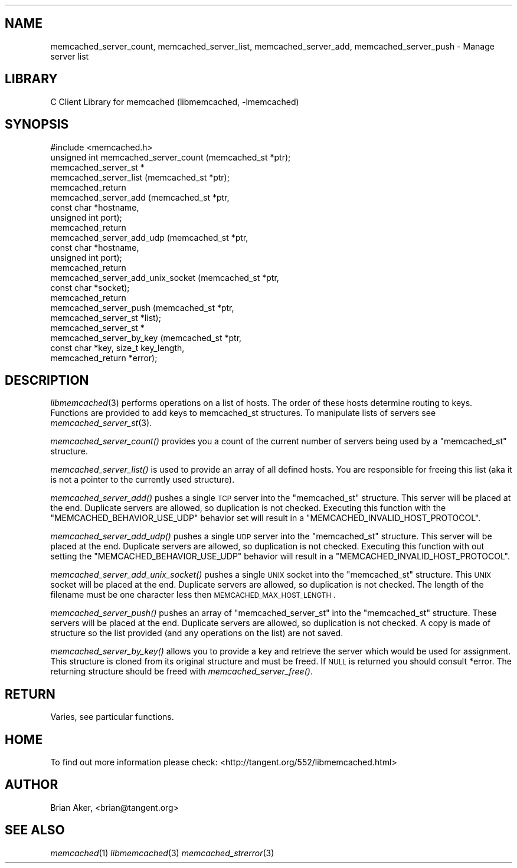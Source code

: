 .\" Automatically generated by Pod::Man 2.23 (Pod::Simple 3.14)
.\"
.\" Standard preamble:
.\" ========================================================================
.de Sp \" Vertical space (when we can't use .PP)
.if t .sp .5v
.if n .sp
..
.de Vb \" Begin verbatim text
.ft CW
.nf
.ne \\$1
..
.de Ve \" End verbatim text
.ft R
.fi
..
.\" Set up some character translations and predefined strings.  \*(-- will
.\" give an unbreakable dash, \*(PI will give pi, \*(L" will give a left
.\" double quote, and \*(R" will give a right double quote.  \*(C+ will
.\" give a nicer C++.  Capital omega is used to do unbreakable dashes and
.\" therefore won't be available.  \*(C` and \*(C' expand to `' in nroff,
.\" nothing in troff, for use with C<>.
.tr \(*W-
.ds C+ C\v'-.1v'\h'-1p'\s-2+\h'-1p'+\s0\v'.1v'\h'-1p'
.ie n \{\
.    ds -- \(*W-
.    ds PI pi
.    if (\n(.H=4u)&(1m=24u) .ds -- \(*W\h'-12u'\(*W\h'-12u'-\" diablo 10 pitch
.    if (\n(.H=4u)&(1m=20u) .ds -- \(*W\h'-12u'\(*W\h'-8u'-\"  diablo 12 pitch
.    ds L" ""
.    ds R" ""
.    ds C` ""
.    ds C' ""
'br\}
.el\{\
.    ds -- \|\(em\|
.    ds PI \(*p
.    ds L" ``
.    ds R" ''
'br\}
.\"
.\" Escape single quotes in literal strings from groff's Unicode transform.
.ie \n(.g .ds Aq \(aq
.el       .ds Aq '
.\"
.\" If the F register is turned on, we'll generate index entries on stderr for
.\" titles (.TH), headers (.SH), subsections (.SS), items (.Ip), and index
.\" entries marked with X<> in POD.  Of course, you'll have to process the
.\" output yourself in some meaningful fashion.
.ie \nF \{\
.    de IX
.    tm Index:\\$1\t\\n%\t"\\$2"
..
.    nr % 0
.    rr F
.\}
.el \{\
.    de IX
..
.\}
.\"
.\" Accent mark definitions (@(#)ms.acc 1.5 88/02/08 SMI; from UCB 4.2).
.\" Fear.  Run.  Save yourself.  No user-serviceable parts.
.    \" fudge factors for nroff and troff
.if n \{\
.    ds #H 0
.    ds #V .8m
.    ds #F .3m
.    ds #[ \f1
.    ds #] \fP
.\}
.if t \{\
.    ds #H ((1u-(\\\\n(.fu%2u))*.13m)
.    ds #V .6m
.    ds #F 0
.    ds #[ \&
.    ds #] \&
.\}
.    \" simple accents for nroff and troff
.if n \{\
.    ds ' \&
.    ds ` \&
.    ds ^ \&
.    ds , \&
.    ds ~ ~
.    ds /
.\}
.if t \{\
.    ds ' \\k:\h'-(\\n(.wu*8/10-\*(#H)'\'\h"|\\n:u"
.    ds ` \\k:\h'-(\\n(.wu*8/10-\*(#H)'\`\h'|\\n:u'
.    ds ^ \\k:\h'-(\\n(.wu*10/11-\*(#H)'^\h'|\\n:u'
.    ds , \\k:\h'-(\\n(.wu*8/10)',\h'|\\n:u'
.    ds ~ \\k:\h'-(\\n(.wu-\*(#H-.1m)'~\h'|\\n:u'
.    ds / \\k:\h'-(\\n(.wu*8/10-\*(#H)'\z\(sl\h'|\\n:u'
.\}
.    \" troff and (daisy-wheel) nroff accents
.ds : \\k:\h'-(\\n(.wu*8/10-\*(#H+.1m+\*(#F)'\v'-\*(#V'\z.\h'.2m+\*(#F'.\h'|\\n:u'\v'\*(#V'
.ds 8 \h'\*(#H'\(*b\h'-\*(#H'
.ds o \\k:\h'-(\\n(.wu+\w'\(de'u-\*(#H)/2u'\v'-.3n'\*(#[\z\(de\v'.3n'\h'|\\n:u'\*(#]
.ds d- \h'\*(#H'\(pd\h'-\w'~'u'\v'-.25m'\f2\(hy\fP\v'.25m'\h'-\*(#H'
.ds D- D\\k:\h'-\w'D'u'\v'-.11m'\z\(hy\v'.11m'\h'|\\n:u'
.ds th \*(#[\v'.3m'\s+1I\s-1\v'-.3m'\h'-(\w'I'u*2/3)'\s-1o\s+1\*(#]
.ds Th \*(#[\s+2I\s-2\h'-\w'I'u*3/5'\v'-.3m'o\v'.3m'\*(#]
.ds ae a\h'-(\w'a'u*4/10)'e
.ds Ae A\h'-(\w'A'u*4/10)'E
.    \" corrections for vroff
.if v .ds ~ \\k:\h'-(\\n(.wu*9/10-\*(#H)'\s-2\u~\d\s+2\h'|\\n:u'
.if v .ds ^ \\k:\h'-(\\n(.wu*10/11-\*(#H)'\v'-.4m'^\v'.4m'\h'|\\n:u'
.    \" for low resolution devices (crt and lpr)
.if \n(.H>23 .if \n(.V>19 \
\{\
.    ds : e
.    ds 8 ss
.    ds o a
.    ds d- d\h'-1'\(ga
.    ds D- D\h'-1'\(hy
.    ds th \o'bp'
.    ds Th \o'LP'
.    ds ae ae
.    ds Ae AE
.\}
.rm #[ #] #H #V #F C
.\" ========================================================================
.\"
.IX Title "..::docs::memcached_servers 3"
.TH ..::docs::memcached_servers 3 "2013-05-25" "" "libmemcached"
.\" For nroff, turn off justification.  Always turn off hyphenation; it makes
.\" way too many mistakes in technical documents.
.if n .ad l
.nh
.SH "NAME"
memcached_server_count, memcached_server_list, memcached_server_add, memcached_server_push \- Manage server list
.SH "LIBRARY"
.IX Header "LIBRARY"
C Client Library for memcached (libmemcached, \-lmemcached)
.SH "SYNOPSIS"
.IX Header "SYNOPSIS"
.Vb 1
\&  #include <memcached.h>
\&
\&  unsigned int memcached_server_count (memcached_st *ptr);
\&
\&  memcached_server_st *
\&    memcached_server_list (memcached_st *ptr);
\&
\&  memcached_return
\&    memcached_server_add (memcached_st *ptr,
\&                          const char *hostname,
\&                          unsigned int port);
\&
\&  memcached_return
\&    memcached_server_add_udp (memcached_st *ptr,
\&                          const char *hostname,
\&                          unsigned int port);
\&
\&  memcached_return
\&    memcached_server_add_unix_socket (memcached_st *ptr,
\&                                      const char *socket);
\&
\&  memcached_return
\&    memcached_server_push (memcached_st *ptr,
\&                           memcached_server_st *list);
\&
\&  memcached_server_st *
\&    memcached_server_by_key (memcached_st *ptr,  
\&                             const char *key, size_t key_length, 
\&                             memcached_return *error);
.Ve
.SH "DESCRIPTION"
.IX Header "DESCRIPTION"
\&\fIlibmemcached\fR\|(3) performs operations on a list of hosts. The order of these
hosts determine routing to keys. Functions are provided to add keys to
memcached_st structures. To manipulate lists of servers see
\&\fImemcached_server_st\fR\|(3).
.PP
\&\fImemcached_server_count()\fR provides you a count of the current number of
servers being used by a \f(CW\*(C`memcached_st\*(C'\fR structure.
.PP
\&\fImemcached_server_list()\fR is used to provide an array of all defined hosts.
You are responsible for freeing this list (aka it is not a pointer to the
currently used structure).
.PP
\&\fImemcached_server_add()\fR pushes a single \s-1TCP\s0 server into the \f(CW\*(C`memcached_st\*(C'\fR
structure. This server will be placed at the end. Duplicate servers are
allowed, so duplication is not checked. Executing this function with the
\&\f(CW\*(C`MEMCACHED_BEHAVIOR_USE_UDP\*(C'\fR behavior set will result in a 
\&\f(CW\*(C`MEMCACHED_INVALID_HOST_PROTOCOL\*(C'\fR.
.PP
\&\fImemcached_server_add_udp()\fR pushes a single \s-1UDP\s0 server into the \f(CW\*(C`memcached_st\*(C'\fR
structure. This server will be placed at the end. Duplicate servers are
allowed, so duplication is not checked. Executing this function with out
setting the \f(CW\*(C`MEMCACHED_BEHAVIOR_USE_UDP\*(C'\fR behavior will result in a 
\&\f(CW\*(C`MEMCACHED_INVALID_HOST_PROTOCOL\*(C'\fR.
.PP
\&\fImemcached_server_add_unix_socket()\fR pushes a single \s-1UNIX\s0 socket into the 
\&\f(CW\*(C`memcached_st\*(C'\fR structure. This \s-1UNIX\s0 socket will be placed at the end. 
Duplicate servers are allowed, so duplication is not checked. The length
of the filename must be one character less then \s-1MEMCACHED_MAX_HOST_LENGTH\s0.
.PP
\&\fImemcached_server_push()\fR pushes an array of \f(CW\*(C`memcached_server_st\*(C'\fR into
the \f(CW\*(C`memcached_st\*(C'\fR structure. These servers will be placed at the
end. Duplicate servers are allowed, so duplication is not checked. A
copy is made of structure so the list provided (and any operations on
the list) are not saved.
.PP
\&\fImemcached_server_by_key()\fR allows you to provide a key and retrieve the
server which would be used for assignment. This structure is cloned
from its original structure and must be freed. If \s-1NULL\s0 is returned you
should consult *error. The returning structure should be freed with
\&\fImemcached_server_free()\fR.
.SH "RETURN"
.IX Header "RETURN"
Varies, see particular functions.
.SH "HOME"
.IX Header "HOME"
To find out more information please check: 
<http://tangent.org/552/libmemcached.html>
.SH "AUTHOR"
.IX Header "AUTHOR"
Brian Aker, <brian@tangent.org>
.SH "SEE ALSO"
.IX Header "SEE ALSO"
\&\fImemcached\fR\|(1) \fIlibmemcached\fR\|(3) \fImemcached_strerror\fR\|(3)
